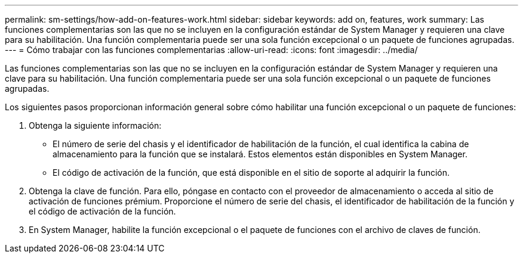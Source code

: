 ---
permalink: sm-settings/how-add-on-features-work.html 
sidebar: sidebar 
keywords: add on, features, work 
summary: Las funciones complementarias son las que no se incluyen en la configuración estándar de System Manager y requieren una clave para su habilitación. Una función complementaria puede ser una sola función excepcional o un paquete de funciones agrupadas. 
---
= Cómo trabajar con las funciones complementarias
:allow-uri-read: 
:icons: font
:imagesdir: ../media/


[role="lead"]
Las funciones complementarias son las que no se incluyen en la configuración estándar de System Manager y requieren una clave para su habilitación. Una función complementaria puede ser una sola función excepcional o un paquete de funciones agrupadas.

Los siguientes pasos proporcionan información general sobre cómo habilitar una función excepcional o un paquete de funciones:

. Obtenga la siguiente información:
+
** El número de serie del chasis y el identificador de habilitación de la función, el cual identifica la cabina de almacenamiento para la función que se instalará. Estos elementos están disponibles en System Manager.
** El código de activación de la función, que está disponible en el sitio de soporte al adquirir la función.


. Obtenga la clave de función. Para ello, póngase en contacto con el proveedor de almacenamiento o acceda al sitio de activación de funciones prémium. Proporcione el número de serie del chasis, el identificador de habilitación de la función y el código de activación de la función.
. En System Manager, habilite la función excepcional o el paquete de funciones con el archivo de claves de función.

